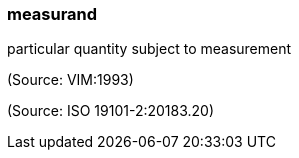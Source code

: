 === measurand

particular quantity subject to measurement

(Source: VIM:1993)

(Source: ISO 19101-2:20183.20)


